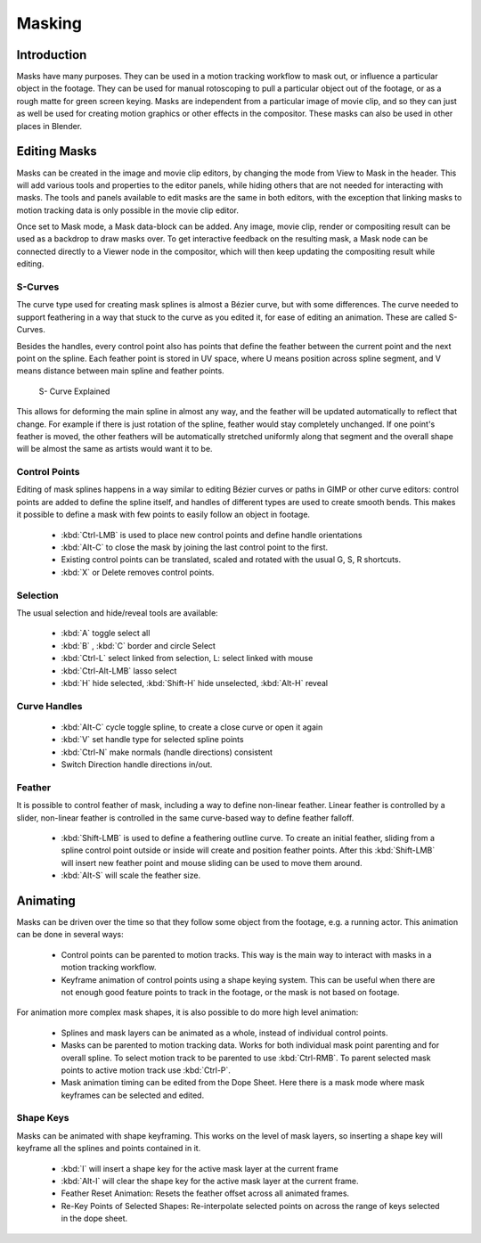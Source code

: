 
*******
Masking
*******

Introduction
============

Masks have many purposes. They can be used in a motion tracking workflow to mask out,
or influence a particular object in the footage.
They can be used for manual rotoscoping to pull a particular object out of the footage,
or as a rough matte for green screen keying. Masks are independent from a particular image of movie clip,
and so they can just as well be used for creating motion graphics or other effects in the compositor.
These masks can also be used in other places in Blender.


Editing Masks
=============

Masks can be created in the image and movie clip editors, by changing the mode from View to Mask in the header.
This will add various tools and properties to the editor panels,
while hiding others that are not needed for interacting with masks.
The tools and panels available to edit masks are the same in both editors,
with the exception that linking masks to motion tracking data is only possible in the movie clip editor.

Once set to Mask mode, a Mask data-block can be added. Any image, movie clip,
render or compositing result can be used as a backdrop to draw masks over.
To get interactive feedback on the resulting mask,
a Mask node can be connected directly to a Viewer node in the compositor,
which will then keep updating the compositing result while editing.

S-Curves
--------

The curve type used for creating mask splines is almost a Bézier curve, but with some differences.
The curve needed to support feathering in a way that stuck to the curve as you edited it,
for ease of editing an animation. These are called S-Curves.

Besides the handles, every control point also has points that define the feather between
the current point and the next point on the spline. Each feather point is stored in UV space, 
where U means position across spline segment, and V means distance between main spline and feather points.

.. figure:: /images/editors_movie-clip_masking_scurve.png

   S- Curve Explained

This allows for deforming the main spline in almost any way,
and the feather will be updated automatically to reflect that change.
For example if there is just rotation of the spline,
feather would stay completely unchanged. If one point's feather is moved,
the other feathers will be automatically stretched uniformly along that segment
and the overall shape will be almost the same as artists would want it to be.

Control Points
--------------

Editing of mask splines happens in a way similar to editing Bézier curves or paths in GIMP or other curve editors:
control points are added to define the spline itself, and handles of different types are used to create smooth bends.
This makes it possible to define a mask with few points to easily follow an object in footage.

   - :kbd:`Ctrl-LMB` is used to place new control points and define handle orientations
   - :kbd:`Alt-C` to close the mask by joining the last control point to the first.
   - Existing control points can be translated, scaled and rotated with the usual G, S, R shortcuts.
   - :kbd:`X` or Delete removes control points. 

Selection
---------

The usual selection and hide/reveal tools are available:

   - :kbd:`A` toggle select all
   - :kbd:`B` , :kbd:`C` border and circle Select
   - :kbd:`Ctrl-L` select linked from selection, L: select linked with mouse
   - :kbd:`Ctrl-Alt-LMB` lasso select
   - :kbd:`H` hide selected, :kbd:`Shift-H` hide unselected, :kbd:`Alt-H` reveal 

Curve Handles
-------------

   - :kbd:`Alt-C` cycle toggle spline, to create a close curve or open it again
   - :kbd:`V` set handle type for selected spline points
   - :kbd:`Ctrl-N` make normals (handle directions) consistent
   - Switch Direction handle directions in/out. 

.. _mask-feather:

Feather
-------

It is possible to control feather of mask, including a way to define non-linear feather.
Linear feather is controlled by a slider,
non-linear feather is controlled in the same curve-based way to define feather falloff.

   - :kbd:`Shift-LMB` is used to define a feathering outline curve. To create an initial feather,
     sliding from a spline control point outside or inside will create and position feather points.
     After this :kbd:`Shift-LMB`
     will insert new feather point and mouse sliding can be used to move them around.
   - :kbd:`Alt-S` will scale the feather size. 


Animating
=========

Masks can be driven over the time so that they follow some object from the footage,
e.g. a running actor. This animation can be done in several ways:

   - Control points can be parented to motion tracks.
     This way is the main way to interact with masks in a motion tracking workflow.
   - Keyframe animation of control points using a shape keying system.
     This can be useful when there are not enough good feature points to track in the footage,
     or the mask is not based on footage. 

For animation more complex mask shapes, it is also possible to do more high level animation:

   - Splines and mask layers can be animated as a whole, instead of individual control points.
   - Masks can be parented to motion tracking data.
     Works for both individual mask point parenting and for overall spline.
     To select motion track to be parented to use :kbd:`Ctrl-RMB`.
     To parent selected mask points to active motion track use :kbd:`Ctrl-P`.
   - Mask animation timing can be edited from the Dope Sheet.
     Here there is a mask mode where mask keyframes can be selected and edited.


Shape Keys
----------

Masks can be animated with shape keyframing. This works on the level of mask layers,
so inserting a shape key will keyframe all the splines and points contained in it.

   - :kbd:`I` will insert a shape key for the active mask layer at the current frame
   - :kbd:`Alt-I`  will clear the shape key for the active mask layer at the current frame.
   - Feather Reset Animation: Resets the feather offset across all animated frames.
   - Re-Key Points of Selected Shapes:
     Re-interpolate selected points on across the range of keys selected in the dope sheet.
